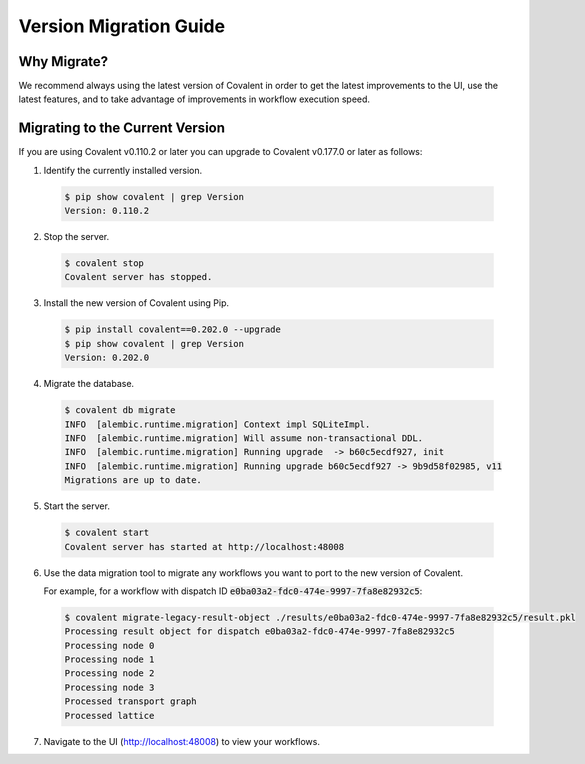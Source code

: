 =======================
Version Migration Guide
=======================

Why Migrate?
############

We recommend always using the latest version of Covalent in order to get the latest improvements to the UI, use the latest features, and to take advantage of improvements in workflow execution speed.

Migrating to the Current Version
################################

If you are using Covalent v0.110.2 or later you can upgrade to Covalent v0.177.0 or later as follows:

1. Identify the currently installed version.

  .. code:: bash

     $ pip show covalent | grep Version
     Version: 0.110.2

2. Stop the server.

  .. code:: bash

     $ covalent stop
     Covalent server has stopped.

3. Install the new version of Covalent using Pip.

  .. code:: bash

     $ pip install covalent==0.202.0 --upgrade
     $ pip show covalent | grep Version
     Version: 0.202.0

4. Migrate the database.

  .. code:: bash

     $ covalent db migrate
     INFO  [alembic.runtime.migration] Context impl SQLiteImpl.
     INFO  [alembic.runtime.migration] Will assume non-transactional DDL.
     INFO  [alembic.runtime.migration] Running upgrade  -> b60c5ecdf927, init
     INFO  [alembic.runtime.migration] Running upgrade b60c5ecdf927 -> 9b9d58f02985, v11
     Migrations are up to date.

5. Start the server.

  .. code:: bash

     $ covalent start
     Covalent server has started at http://localhost:48008


6. Use the data migration tool to migrate any workflows you want to port to the new version of Covalent.

   For example, for a workflow with dispatch ID :code:`e0ba03a2-fdc0-474e-9997-7fa8e82932c5`:

  .. code:: bash

     $ covalent migrate-legacy-result-object ./results/e0ba03a2-fdc0-474e-9997-7fa8e82932c5/result.pkl
     Processing result object for dispatch e0ba03a2-fdc0-474e-9997-7fa8e82932c5
     Processing node 0
     Processing node 1
     Processing node 2
     Processing node 3
     Processed transport graph
     Processed lattice

7. Navigate to the UI (http://localhost:48008) to view your workflows.
